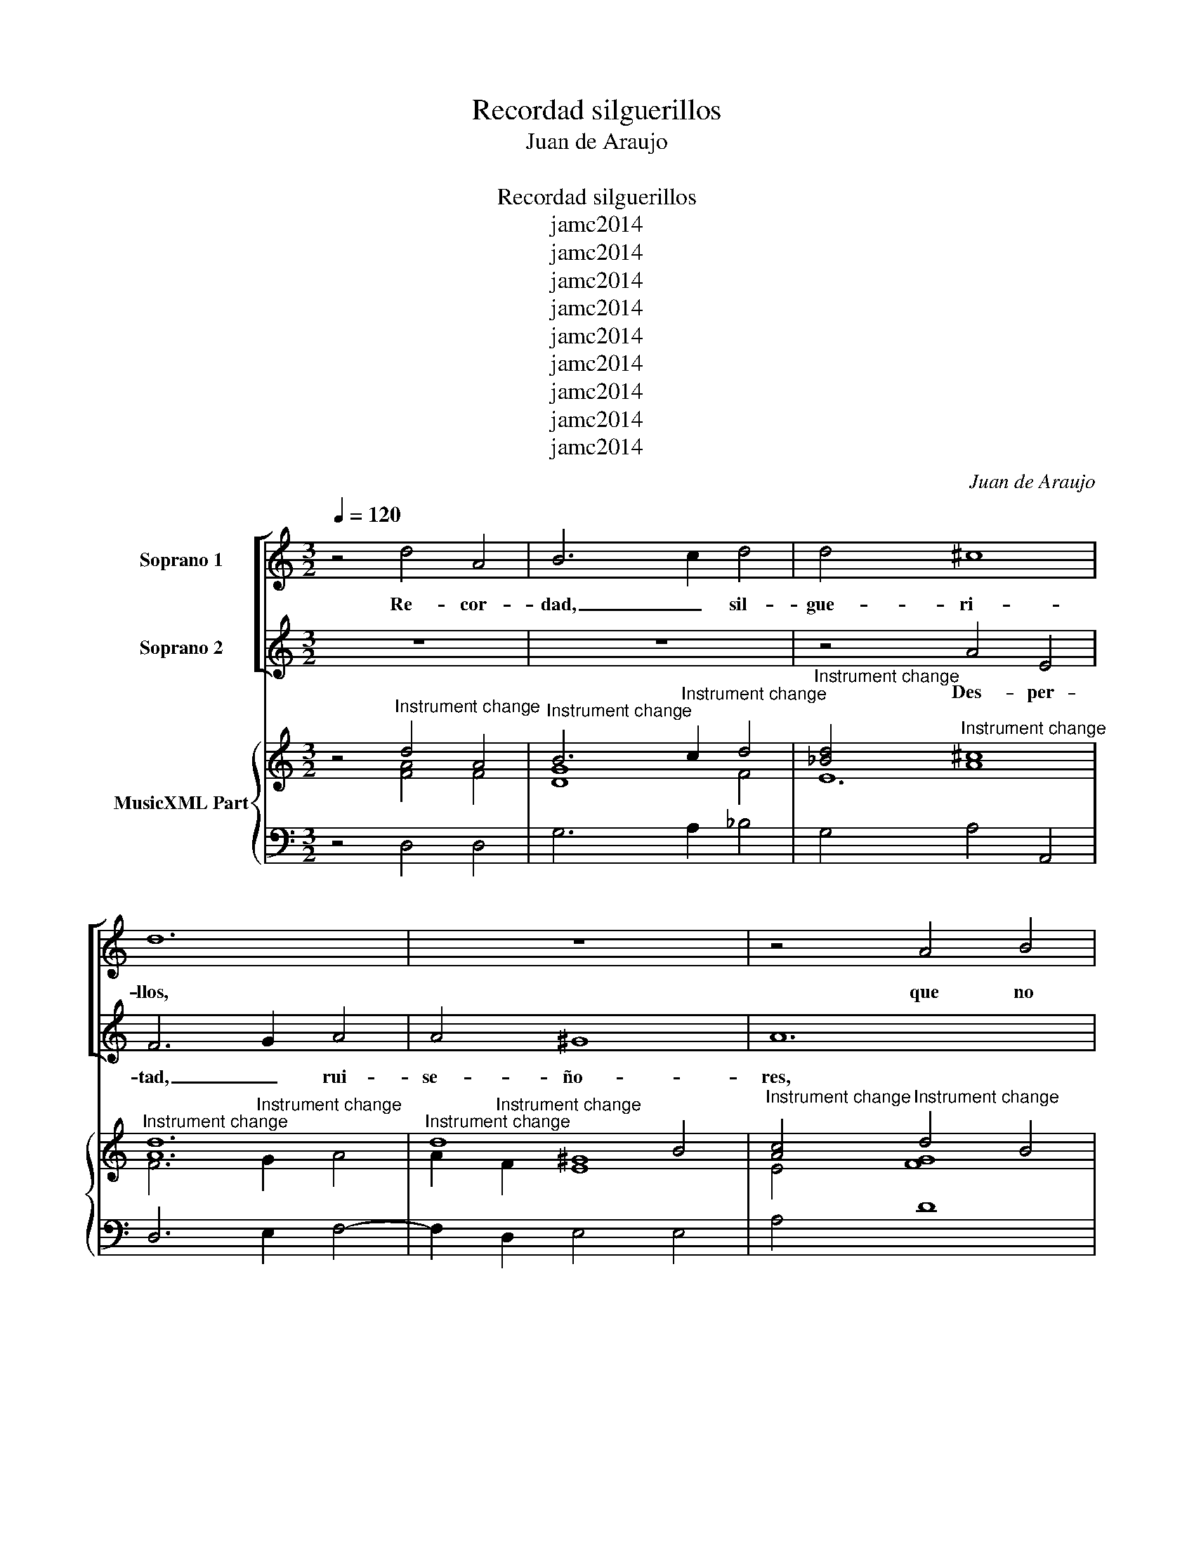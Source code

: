 X:1
T:Recordad silguerillos
T:Juan de Araujo
T: 
T:Recordad silguerillos
T:jamc2014
T:jamc2014
T:jamc2014
T:jamc2014
T:jamc2014
T:jamc2014
T:jamc2014
T:jamc2014
T:jamc2014
C:Juan de Araujo
Z:jamc2014
%%score [ 1 2 ] { ( 3 4 6 7 ) | 5 }
L:1/8
Q:1/4=120
M:3/2
K:C
V:1 treble nm="Soprano 1"
V:2 treble nm="Soprano 2"
V:3 treble nm="MusicXML Part"
V:4 treble 
V:6 treble 
V:7 treble 
V:5 bass 
V:1
 z4 d4 A4 | B6 c2 d4 | d4 ^c8 | d12 | z12 | z4 A4 B4 | c4 G4 A4 | _B12 | A12 | z4 G4 A4 | %10
w: Re- cor-|dad, _ sil-|gue- ri-|llos,||que no|duer- men las|a-|ves|cuan- do|
w: ||||||||||
 F4 G6 G2 | G4 F8 | E4 A4 E4 | F12 | z4 G4 F4 | E4 F4 G4 | F12 | z4 E4 F4 | G4 D4 E4 | F8 F4 | %20
w: ve- lan dos|so- *|les, re- cor-|dad|rui- se-|ño- * *|res|que no|duer- men las|a- ves|
w: ||||||||||
 z12 | z4 d4 e4 | ^c4 d6 d2 | d4 ^c8 ||[M:4/4] d3 A B2 cc | c2 B2 c2 dc | B2 cc c2 BB | %27
w: |cuan- do|ve- lan dos|so- *|les; ya sus a- rre-|bo- * les con e-|qui- llos su- a- ves, su-|
w: |||||||
 AB c2 B2 BB | ^c2 dd d2 c2 ||[M:3/2] d4 d4 e4 | f4 c4 d4 | e8 e4 | z4 d4 e4 | ^c8 d4- | d4 c8 | %35
w: a- * * ves, con e-|qui- llos su- a- *|ves, que no|duer- men las|a- ves|cuan- do|ve- lan|_ dos|
w: ||||||||
 B4 c4 d4 | c12 | z4 d4 A4 | B6 c2 d4 | d4 ^c8 | d4 A4 B4 | c4 G4 A4 | _B12 | A4 A4 B4 | ^G4 A8- | %45
w: so- * *|les.|Fes- te-|jad, _ sil-|gue- ri-|llos, que no|duer- men las|a-|ves cuan- do|ve- lan|
w: ||||||||||
 A4 G4 G4- | G4 F4 F4 | E4 F4 G4 | F12 | z12 | z4 d6 d2 | c4 _B8 | A4 d4 d4- | d4 ^c8 | d12 | %55
w: _ dos so-|* les, dos|so- * *|les.||1.Hoy͜a la|luz _|más her- mo-||sa.|
w: |||||2.Y pues|ma- dru-|ga la͜au- ro-||ra|
 c4 c4 c4 | d4 e4 f4 | e8 d4 | c8 B4 | A4 B4 c4 | B12 | c8 x4 | z4 e4 B4 | ^c4 d4 d4- | d4 ^c8 | %65
w: La no- che|se͜es- cla- re-|ció que|no se|lu- ce la|no-|che|si- no͜en|au- sen- cia|_ del|
w: con pe- re-|gri- no͜es- plen-|dor. La|no- che|cla- ro͜es que|pier-|de|to- da|su ju- ris-|* dic-|
 d12 |] %66
w: sol.|
w: ción.|
V:2
 z12 | z12 | z4 A4 E4 | F6 G2 A4 | A4 ^G8 | A12 | z12 | z4 d4 e4 | f4 c4 d4 | e8 e4 | z4 d4 e4 | %11
w: ||Des- per-|tad, _ rui-|se- ño-|res,||que no|duer- men las|a- ves|cuan- do|
w: |||||||||||
 ^c4 d6 d2 | d4 ^c8 | z4 d4 A4 | B6 c2 d4 | d4 ^c8 | d4 A4 B4 | c4 G4 A4 | _B12 | A4 A4 B4 | %20
w: bri- llan dos|so- les,|des- per-|tad, _ rui-|se- ño-|res, que no|duer- men las|a-|ves cuan- do|
w: |||||||||
 ^G4 A8- | A4 G4 G4- | G4 F4 F4 | E4 F4 G4 ||[M:4/4] F4 z2 E2 | ^F2 GG G2 F2 | G2 AG ^F2 GG | %27
w: bri- llan|_ dos so-|* les, dos|so- * *|les; ya|sus a- rre- bo- *|les con e- qui- llos su-|
w: |||||||
 G2 ^F2 G2 GG | G2 FF E4 ||[M:3/2] F12 | z4 A4 B4 | c4 G4 A4 | _B12 | A4 A4 B4 | ^G4 A4 A4 | %35
w: a- * ves, con e-|qui- llos su- a-|ves,|que no|duer- men las|a-|ves cuan- do|bri- llan dos|
w: ||||||||
 A4 ^G8 | A4 A4 E4 | F12 | z4 G4 F4 | E4 F4 G4 | F12 | z4 E4 F4 | G4 D4 E4 | F8 F4 | z12 | %45
w: so- *|les. Des- per-|tad,|sil- gue-|ri- * *|llos,|que no|duer- men las|a- ves||
w: ||||||||||
 z4 d4 e4 | ^c4 d4 d4 | d4 ^c8 | d12 | z4 d6 d2 | c4 _B8 | A4 G4 G4- | G4 F4 F4 | E4 F4 G4 | F12 | %55
w: cuan- do|bri- llan dos|so- *|les.|1.Hoy͜a la|luz más|her- * mo-|* sa, her-|mo- * *|sa.|
w: ||||2.Y pues|ma- dru-|ga la͜au- ro-|* ra, la͜au-|ro- * *|ra|
 A4 B4 c4 | c4 B4 B4 | c8 B4 | A8 G4 | F4 G4 A4 | B4 ^G8 | A4 A4 E4 | G4 G4 G4- | G4 F8 | %64
w: La no- che|se͜es- cla- re-|ció que|no se|lu- ce la|no- *|che si no|en au- sen-|* cia|
w: con pe- re-|gri- no͜es- plen-|dor. La|no- che|cla- ro͜es que|pier- *|de to- *|da su ju-|* ris-|
 E4 F4 G4 | F12 |] %66
w: del- * *|sol.|
w: dic- * *|ción.|
V:3
 z4"^Instrument change" d4 A4 |"^Instrument change" B6"^Instrument change" c2 d4 | %2
"^Instrument change" [_Bd]4"^Instrument change" [A^c]8 |"^Instrument change" [Ad]12 | %4
"^Instrument change" d8 B4 |"^Instrument change" [Ac]4"^Instrument change" d4 B4 | %6
"^Instrument change" c4 G4 A4 |"^Instrument change" [DF_B]8 [CEB]4 | %8
"^Instrument change" [CFA]8"^Instrument change" [DAd]4 | %9
"^Instrument change" [EGc]8"^Instrument change" [EAe]4 | %10
"^Instrument change" [FAd]4"^Instrument change" [Gd]4 [EG_B]4 | %11
"^Instrument change" [^CGA]4"^Instrument change" [DFA]4 [FAd]4 |"^Instrument change" d4 ^c8 | %13
"^Instrument change" [FAd]4 [FAd]4 [FA]4 |"^Instrument change" B6 c2 d4 | %15
"^Instrument change" d4 ^c8 |"^Instrument change" d8 B4 |"^Instrument change" c12 | %18
"^Instrument change" [G_B]12 |"^Instrument change" [CFA]8 [B,FB]4 | %20
"^Instrument change" [D^G]4"^Instrument change" [EA]8 | %21
"^Instrument change" [DFA]4"^Instrument change" [DGB]4 [EBe]4 | %22
"^Instrument change" [EG^c]4"^Instrument change" [FAd]8 |"^Instrument change" d4 ^c8 || %24
[M:4/4]"^Instrument change" [FAd]4 [DGB]2 [EGc]2 | %25
"^Instrument change" [D^Fc]2"^Instrument change" [DGB]2 [DGc]2 d c | %26
"^Instrument change" [DGB]2"^Instrument change" [Ec]2 [D^Fc]2 [DGB]2 | %27
"^Instrument change" [DG]2 [D^Fc]2"^Instrument change" [DGB]4 | %28
"^Instrument change" [EG^c]2"^Instrument change" [FAd]2 [EA]4 || %29
[M:3/2]"^Instrument change" [Fd]8 e4 |"^Instrument change" [Adf]4 [Ac]4 [GBd]4 | %31
"^Instrument change" [Gce]8"^Instrument change" [EAe]4 | %32
"^Instrument change" [F_Bd]8 [GBe]4"^Instrument change" | %33
"^Instrument change" [EA^c]8"^Instrument change" [FBd]4 | %34
"^Instrument change" [E^Gd]4"^Instrument change" [EAc]8 |"^Instrument change" [AB]4 ^G8 | %36
"^Instrument change" [EAc]4 [Ac]4 [EAc]4 |"^Instrument change" [FAd]4 d4 A4 | %38
"^Instrument change" [DGB]8 [FBd]4 |"^Instrument change" d4 ^c8 | %40
"^Instrument change" d4 A4 [FGB]4 |"^Instrument change" [EG]8 [FA]4 | %42
"^Instrument change" [DG_B]8 [EGB]4 |"^Instrument change" [FA]8 [DFB]4"^Instrument change" | %44
"^Instrument change" [B,E^G]4"^Instrument change" [CEA]8 | %45
"^Instrument change" [CDA]4"^Instrument change" [B,DG]4 [GBe]4 | %46
"^Instrument change" [GA^c]4"^Instrument change" [FAd]8 |"^Instrument change" d4 ^c8 | %48
"^Instrument change" [FAd]12 |"^Instrument change" z4"^Instrument change" [FAd]8 | %50
"^Instrument change" [EAc]4"^Instrument change" [DF_B]8 | %51
"^Instrument change" [Ac]4"^Instrument change" [G_B]8 |"^Instrument change" [GA]4 [Fd]4 [FAd]4 | %53
"^Instrument change" d4 ^c8 |"^Instrument change" d12 |"^Instrument change" [Ac]4 [FB]4 [EAc]4 | %56
"^Instrument change" [cd]4 [Be]4"^Instrument change" [GBf]4 | %57
"^Instrument change" G8"^Instrument change" G4 |"^Instrument change" E8"^Instrument change" E4 | %59
"^Instrument change" C4 D4"^Instrument change" E4 | %60
"^Instrument change" [DF]4"^Instrument change" [DE]8 | %61
"^Instrument change" [CEA]4 [Ac]4"^Instrument change" [E-B]4 | %62
"^Instrument change" [EGc]4"^Instrument change" [EBe]4 [FGB]4 | %63
"^Instrument change" [EG^c]4"^Instrument change" [FAd]8 |"^Instrument change" d4 ^c8 | %65
"^Instrument change" [FAd]12 |] %66
V:4
 z4 [FA]4 F4 | [DG]8 F4 | E12 | F6"^Instrument change" G2 A4 | A2"^Instrument change" F2 [E^G]8 | %5
 E4 [FG]8 | [EG]8 E4 | x12 | x12 | x12 | x12 | x12 | E4 F4 G4 | x12 | [DG]8 [F_B]4 | E4 F4 G4 | %16
 A8 G4 | [EG]8 [FA]4 | D8 E4 | x12 | B,4 D4 ^C4 | x12 | x12 | E4 F4 G4 ||[M:4/4] x8 | x8 | x8 | %27
 x8 | x8 ||[M:3/2] x12 | x12 | x12 | x12 | x12 | x12 | E12 | x12 | x12 | x12 | E4 F4 G4 | x12 | %41
 x12 | x12 | x12 | x12 | x12 | x12 | A12 | x12 | x12 | x12 | x12 | x12 | E4 F4 G4 | %54
 [FA]4 [DF]2 [EG]2 [FA]2 [GB]2 | x12 | x12 | x12 | x12 | x12 | x12 | x12 | x12 | x12 | E4 F4 G4 | %65
 x12 |] %66
V:5
 z4 D,4 D,4 | G,6 A,2 _B,4 | G,4 A,4 A,,4 | D,6 E,2 F,4- | F,2 D,2 E,4 E,4 | A,4 D8 | C12 | %7
 _B,6 A,2 G,4 | F,8 F,4 | C,8 C,4 | D,4 G,8 | A,4 D,8 | A,12 | D,12 | G,12 | A,12 | D,12 | C,12 | %18
 G,12 | F,6 E,2 D,4 | E,4 A,,8 | D,4 G,8 | A,4 D,8 | A,12 ||[M:4/4] D,4 G,2 C,2 | D,2 G,2 A,2 D,2 | %26
 E,2 A,2 D,2 G,2 | D,4 G,4 | A,2 D,2 A,4 ||[M:3/2] D,12 | D4 A,4 G,4 | C8 C4 | _B,6 A,2 G,4 | %33
 A,8 D,4 | E,4 A,8 | E,12 | A,12 | D,12 | G,12 | A,12 | D,8 D,4 | C,12 | G,8 G,4 | F,6 E,2 D,4 | %44
 E,4 A,6 G,2 | ^F,4 G,8 | A,4 D,8 | A,12 | D,12 | z4 D,6 D,2 | A,4 _B,8 | F,4 G,8 | D,12 | A,12 | %54
 D,12 | F,4 G,4 A,4 | G,8 G,4 | C8 G,4 | A,8 E,4 | F,8 C,4 | D,4 E,8 | A,8 G,4 | E,4 G,8 | %63
 A,4 D,8 | A,,12 | D,12 |] %66
V:6
 x12 | x12 | x12 | x12 | x12 | x12 | x12 | x12 | x12 | x12 | x12 | x12 | A12 | x12 | x12 | A12 | %16
 F12 | x12 | x12 | x12 | x12 | x12 | x12 | A12 ||[M:4/4] x8 | x8 | x8 | x8 | x8 ||[M:3/2] x12 | %30
 x12 | x12 | x12 | x12 | x12 | x12 | x12 | x12 | x12 | A12 | x12 | x12 | x12 | x12 | x12 | x12 | %46
 x12 | E4 F4 G4 | x12 | x12 | x12 | x12 | x12 | A12 | x12 | x12 | x12 | x12 | x12 | x12 | x12 | %61
 x12 | x12 | x12 | A12 | x12 |] %66
V:7
 x12 | x12 | x12 | x12 | x12 | x12 | x12 | x12 | x12 | x12 | x12 | x12 | x12 | x12 | x12 | x12 | %16
 x12 | x12 | x12 | x12 | x12 | x12 | x12 | x12 ||[M:4/4] x8 | x6 [^FA]2 | x2 AG x4 | AB x6 | %28
 x4 d2 ^c2 ||[M:3/2] A12 | x12 | x12 | x12 | x12 | x12 | x4 c4 d4 | x12 | x4 [FA]8 | x12 | x12 | %40
 [FA]8 x4 | c12 | x12 | x12 | x12 | x12 | x12 | x12 | x12 | x12 | x12 | D12 | D8 x4 | x12 | x12 | %55
 x12 | G8 x4 | x12 | x12 | x12 | B8 ^G4 | x12 | x12 | x12 | x12 | x12 |] %66

